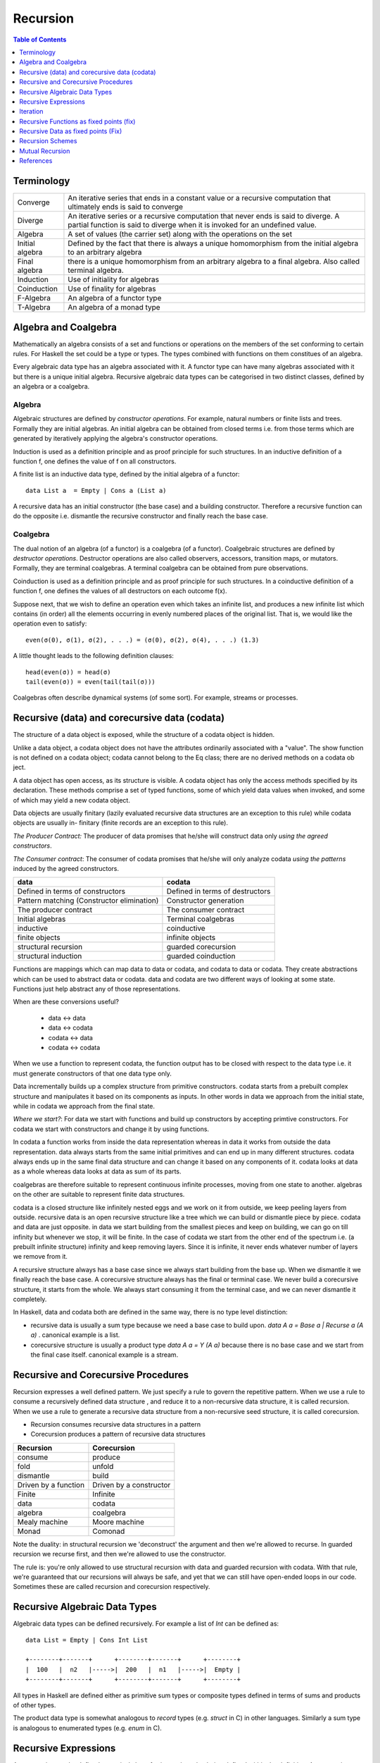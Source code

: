 Recursion
=========

.. contents:: Table of Contents
   :depth: 1

Terminology
-----------

+------------------------+----------------------------------------------------+
| Converge               | An iterative series that ends in a constant value  |
|                        | or a recursive computation that ultimately ends is |
|                        | said to converge                                   |
+------------------------+----------------------------------------------------+
| Diverge                | An iterative series or a recursive computation     |
|                        | that never ends is said to diverge.                |
|                        | A partial function is said to diverge when it is   |
|                        | invoked for an undefined value.                    |
+------------------------+----------------------------------------------------+
| Algebra                | A set of values (the carrier set) along with the   |
|                        | operations on the set                              |
+------------------------+----------------------------------------------------+
| Initial algebra        | Defined by the fact that there is always a         |
|                        | unique homomorphism from the initial algebra to an |
|                        | arbitrary algebra                                  |
+------------------------+----------------------------------------------------+
| Final algebra          | there is a unique homomorphism from an arbitrary   |
|                        | algebra to a final algebra. Also called terminal   |
|                        | algebra.                                           |
+------------------------+----------------------------------------------------+
| Induction              | Use of initiality for algebras                     |
+------------------------+----------------------------------------------------+
| Coinduction            | Use of finality for algebras                       |
+------------------------+----------------------------------------------------+
| F-Algebra              | An algebra of a functor type                       |
+------------------------+----------------------------------------------------+
| T-Algebra              | An algebra of a monad type                         |
+------------------------+----------------------------------------------------+

Algebra and Coalgebra
---------------------

Mathematically an algebra consists of a set and functions or operations on the
members of the set conforming to certain rules. For Haskell the set could be a
type or types. The types combined with functions on them constitues of an
algebra.

Every algebraic data type has an algebra associated with it. A functor type can
have many algebras associated with it but there is a unique initial algebra.
Recursive algebraic data types can be categorised in two distinct classes,
defined by an algebra or a coalgebra.

Algebra
~~~~~~~

Algebraic structures are defined by `constructor operations`. For example,
natural numbers or finite lists and trees.  Formally they are initial algebras.
An initial algebra can be obtained from closed terms i.e. from those terms
which are generated by iteratively applying the algebra's constructor
operations.

Induction is used as a definition principle and as proof principle for such
structures.  In an inductive definition of a function f, one defines the value
of f on all constructors.

A finite list is an inductive data type, defined by the initial algebra of a
functor::

  data List a  = Empty | Cons a (List a)

A recursive data has an initial constructor (the base case) and a building
constructor.  Therefore a recursive function can do the opposite i.e. dismantle
the recursive constructor and finally reach the base case.

Coalgebra
~~~~~~~~~

The dual notion of an algebra (of a functor) is a coalgebra (of a functor).
Coalgebraic structures are defined by `destructor operations`.  Destructor
operations are also called observers, accessors, transition maps, or mutators.
Formally, they are terminal coalgebras. A terminal coalgebra can be obtained
from pure observations.

Coinduction is used as a definition principle and as proof principle for such
structures.  In a coinductive definition of a function f, one defines the
values of all destructors on each outcome f(x).

Suppose next, that we wish to define an operation even which takes an infinite
list, and produces a new infinite list which contains (in order) all the
elements occurring in evenly numbered places of the original list. That is, we
would like the operation even to satisfy::

  even(σ(0), σ(1), σ(2), . . .) = (σ(0), σ(2), σ(4), . . .) (1.3)

A little thought leads to the following definition clauses::

  head(even(σ)) = head(σ)
  tail(even(σ)) = even(tail(tail(σ)))

Coalgebras often describe dynamical systems (of some sort). For example,
streams or processes.

Recursive (data) and corecursive data (codata)
----------------------------------------------

The structure of a data object is exposed, while
the structure of a codata object is hidden.

Unlike a data object, a codata object does not
have the attributes ordinarily associated with a
"value". The show function is not defined on a
codata object; codata cannot belong to the Eq
class; there are no derived methods on a codata
ob ject.

A data object has open access, as its structure
is visible. A codata object has only the access
methods specified by its declaration. These
methods comprise a set of typed functions, some
of which yield data values when invoked, and
some of which may yield a new codata object.

Data objects are usually finitary (lazily evaluated
recursive data structures are an exception
to this rule) while codata objects are usually in-
finitary (finite records are an exception to this
rule).

`The Producer Contract:` The producer of data promises that he/she will
construct data only `using the agreed constructors`.

`The Consumer contract`: The consumer of codata promises that he/she will only
analyze codata `using the patterns` induced by the agreed constructors.

+-------------------------------------+---------------------------------------+
| data                                | codata                                |
+=====================================+=======================================+
| Defined in terms of constructors    | Defined in terms of destructors       |
+-------------------------------------+---------------------------------------+
| Pattern matching                    | Constructor generation                |
| (Constructor elimination)           |                                       |
+-------------------------------------+---------------------------------------+
| The producer contract               | The consumer contract                 |
+-------------------------------------+---------------------------------------+
| Initial algebras                    | Terminal coalgebras                   |
+-------------------------------------+---------------------------------------+
| inductive                           | coinductive                           |
+-------------------------------------+---------------------------------------+
| finite objects                      | infinite objects                      |
+-------------------------------------+---------------------------------------+
| structural recursion                | guarded corecursion                   |
+-------------------------------------+---------------------------------------+
| structural induction                | guarded coinduction                   |
+-------------------------------------+---------------------------------------+

Functions are mappings which can map data to data or codata, and codata to
data or codata. They create abstractions which can be used to abstract data or
codata. data and codata are two different ways of looking at some state.
Functions just help abstract any of those representations.

When are these conversions useful?

  * data   <-> data
  * data   <-> codata
  * codata <-> data
  * codata <-> codata


When we use a function to represent codata, the function output has to be
closed with respect to the data type i.e. it must generate constructors of that
one data type only.

Data incrementally builds up a complex structure from primitive constructors.
codata starts from a prebuilt complex structure and manipulates it based on its
components as inputs. In other words in data we approach from the initial
state, while in codata we approach from the final state.

`Where we start?`: For data we start with functions and build up constructors
by accepting primtive constructors. For codata we start with constructors and
change it by using functions.

In codata a function works from inside the data representation whereas in data
it works from outside the data representation.  data always starts from the
same initial primitives and can end up in many different structures. codata
always ends up in the same final data structure and can change it based on any
components of it. codata looks at data as a whole whereas data looks at data as
sum of its parts.

coalgebras are therefore suitable to represent continuous infinite processes,
moving from one state to another. algebras on the other are suitable to
represent finite data structures.

codata is a closed structure like infinitely nested eggs and we work on it from
outside, we keep peeling layers from outside. recursive data is an open
recursive structure like a tree which we can build or dismantle piece by piece.
codata and data are just opposite. in data we start building from the smallest
pieces and keep on building, we can go on till infinity but whenever we stop,
it will be finite. In the case of codata we start from the other end of the
spectrum i.e. (a prebuilt infinite structure) infinity and keep removing
layers. Since it is infinite, it never ends whatever number of layers we remove
from it.

A recursive structure always has a base case since we always start building
from the base up. When we dismantle it we finally reach the base case. A
corecursive structure always has the final or terminal case. We never build a
corecursive structure, it starts from the whole. We always start consuming it
from the terminal case, and we can never dismantle it completely.

In Haskell, data and codata both are defined in the same way, there is no type
level distinction:

* recursive data is usually a sum type because we need a base case to build
  upon. `data A a = Base a | Recurse a (A a)` . canonical example is a list.
* corecursive structure is usually a product type `data A a = Y (A a)` because
  there is no base case and we start from the final case itself. canonical
  example is a stream.

Recursive and Corecursive Procedures
------------------------------------

Recursion expresses a well defined pattern. We just specify a rule to govern
the repetitive pattern. When we use a rule to consume a recursively defined
data structure , and reduce it to a non-recursive data structure, it is called
recursion. When we use a rule to generate a recursive data structure from a
non-recursive seed structure, it is called corecursion.

* Recursion consumes recursive data structures in a pattern
* Corecursion produces a pattern of recursive data structures

+-------------------------------------+---------------------------------------+
| Recursion                           | Corecursion                           |
+=====================================+=======================================+
| consume                             | produce                               |
+-------------------------------------+---------------------------------------+
| fold                                | unfold                                |
+-------------------------------------+---------------------------------------+
| dismantle                           | build                                 |
+-------------------------------------+---------------------------------------+
| Driven by a function                | Driven by a constructor               |
+-------------------------------------+---------------------------------------+
| Finite                              | Infinite                              |
+-------------------------------------+---------------------------------------+
| data                                | codata                                |
+-------------------------------------+---------------------------------------+
| algebra                             | coalgebra                             |
+-------------------------------------+---------------------------------------+
| Mealy machine                       | Moore machine                         |
+-------------------------------------+---------------------------------------+
| Monad                               | Comonad                               |
+-------------------------------------+---------------------------------------+

Note the duality: in structural recursion we 'deconstruct' the argument and
then we're allowed to recurse. In guarded recursion we recurse first, and then
we're allowed to use the constructor.

The rule is: you're only allowed to use structural recursion with data and
guarded recursion with codata. With that rule, we're guaranteed that our
recursions will always be safe, and yet that we can still have open-ended loops
in our code. Sometimes these are called recursion and corecursion respectively.

Recursive Algebraic Data Types
------------------------------

Algebraic data types can be defined recursively. For example a list of `Int`
can be defined as:

::

  data List = Empty | Cons Int List

  +--------+-------+      +--------+-------+      +--------+
  |  100   |  n2   |----->|  200   |  n1   |----->|  Empty |
  +--------+-------+      +--------+-------+      +--------+

All types in Haskell are defined either as primitive sum types or composite
types defined in terms of sums and products of other types.

The product data type is somewhat analogous to `record` types (e.g. `struct` in
C) in other languages. Similarly a sum type is analogous to enumerated types
(e.g. `enum` in C).

Recursive Expressions
---------------------

An expression can be defined recursively by referring to the value being
defined within the definition.  Any recursive definition can be reduced to the
following normalized version::

  x = f x -- implies f :: a -> a

When `f` is a function that performs a case analysis on `x` we have a
structural recursion which eliminates the structure of `x`. When `f` is a
constructor of `x` instead that is expressed in terms of functions of `x` then
we have a corecursion that builds an infinite codata. Notice that whether `f`
is a constructor or function its return type must always be the same as the
type of `x`.

We can see `x` unfold clearly by repeatedly substituting the term `x` in the
expression for its own definition::

  f x
  f (f x)           -- after substituting x by (f x)
  f (f (f x))       -- after substituting x by (f x)
  ...

This is in fact how we defined iteration earlier i.e. applying a function
repeatedly on the previous result. Though we do not have much control over it.

In the following discussion we assume that `f` is strict in `x`. If `f`
discards `x` then the definition just reduces to a trival non-recursive one.
For example::

    x = f x where f = const 10 -- x = 10

Structural Recursion (Recursion)
~~~~~~~~~~~~~~~~~~~~~~~~~~~~~~~~

When the function `f` in `x = f x` performs a case analysis on `x` (or
application of `x` when it is a function) before constructing an output we have
a recursive expression.

Recursive Data Expressions
^^^^^^^^^^^^^^^^^^^^^^^^^^

When `x` is of concrete type and not a function, evaluation of `x = f x` where
`f` scrutinizes `x`, results in an infinite loop.  Any side effects before the
scrutiny of `x` are produced in the loop. For example:

* `f` just scrutinizes `x`::

    -- infinite loop
    x = x     -- x = _|_
    x = x + 1 -- x = _|_
    x = id x  -- x = _|_

* `f` produces side effects before it scrutinizes `x`::

    -- prints "yes" in infinite loop
    x = putStrLn "yes" >> x >> putStrLn "no"

Recursive Functions
^^^^^^^^^^^^^^^^^^^

A recursive function can either iterate application of a function on a
non-recursive data or it can eliminate and fold a recursive data structure.

A recursive definition can also be called an inductive definition of a
function.

Recursion with functions is quite common and therefore familiar to most
programmers.  Let us write a simple recursive function that finds the fixed
point of `sqrt`::

  fixSqrt x =
      case (sqrt x == x) of
        True -> x
        False -> fixSqrt (sqrt x)

  >> fixSqrt 256
  1.0

When we evaluate `fixSqrt 256`, it results in a call to `fixSqrt 16` in the
first step and then `fixSqrt 4` in the next step, and so on. Finally when the
argument `x` passed to `fixSqrt` becomes very close to 1 then we hit the `True`
case and the value gets evaluated to `x` i.e. 1.0.

For termination, a recursive function must have a case where it does not
recurse further. Even then it is possible that it never hits the termination
condition.

Some more examples of structural recursion::

  sum [] = 0
  sum (a:as) = a + sum as

  fact 0 = 1
  fact n = n * fact (n-1)

  data Nat = Zero | S Nat

  -- using n+k patterns
  fact' 0 = 1
  fact' (n+1) = (n+1) * fact' n

Guarded corecursion (Corecursion)
~~~~~~~~~~~~~~~~~~~~~~~~~~~~~~~~~

When the function `f` in `x = f x` constructs `x` before a case analysis on `x`
(or application of `x` when it is a function) we have a corecursive expression
generating an infinite codata. This means the outermost application `f` is a
constructor of `x` represented in terms of functions of x. Notice that this is
dual of a regular case analysis based function implementation.

Corecursive Data Expressions
^^^^^^^^^^^^^^^^^^^^^^^^^^^^

When `f` is a data constructor of `x` in `x = f x`, the expression evaluates to
a lazy infinite codata structure.  The data type of `x` has to be necessarily
recursively defined; for this expression to typecheck in this case.

Let us see some examples:

* infinite lazy codata construction::

    let x = 1 : x in take 10 x
    let x = 1 : 2 : 3 : x in take 10 x

    data X = Cons X Int
    let x = Cons x 1
    in let Cons y 1 = x
           Cons z 1 = y
           ...

* The constructor `f` can be defined in terms of a function of `x` returning
  the same data type::

    let fibs = 1 : 1 : zipWith (+) fibs (tail fibs) in take 10 fibs

Co-recursive computations can be expressed in terms of recursive ones:

::

  -- cyclic list
  -- unfoldr is however implemented using corecursion!
  unfoldr (\x -> Just (x, x)) 1


Constructor function constructor => corecursion
function constructor function    => recursion

Co-recursion and recursion are two different ways of expressing. We can
accomplish a task in any of the ways but some tasks are more sutiable to one
form than the other.

Similarly, at another level, recursive and iterative are two different ways to
accomplish a task. Any of them can be employed to accomplish a task. Both
recursion and co-recursion can be expressed in iterative manner.

Corecursive Functions
^^^^^^^^^^^^^^^^^^^^^

If `f` is a constructor in the expression `g = f g` or equivalently `g x = f g
x` then the constructor `f` has to be necessarily recursively defined because
`f` is recursively defined in terms of `g` which returns the same type as `f`.

In general, `g` pattern matches and breaks down `x`, which is in WHNF already
because the top level is necessarily a constructor, and defines `f` in terms of
the components of `x`.

In fact the function `g` is not recursive in real sense because it does not
really case analyze anything, the pattern match on LHS is trivial as the data
is guaranteed to be in WHNF, the only thing it is doing is to connect the
components of `f` on both sides.

This is dual to the recursive functions where the function is recursive but the
data it uses does not have to be. Here the data is recursive but the functions
used by it do not have to be.

Corecursive definition can also be called a coinductive definition of a
function.

Transform a stream::

  showStream (x:xs) = show x : showStream xs

Sum of a stream::

  sumSoFar x [] = [x]

  -- the second argument is corecursive so we can keep pattern matching on it
  sumSoFar x (y:ys) = x : sumSoFar (x+y) ys

A corecursive definition starts from a concrete seed, it remembers the
previous value and builds the next value using the previous values::

  x2 = x1 + ...
  x3 = x2 + ...
  x4 = x3 + ...

It is essentially a builder. It has a seed and a builder::

  builder (x, y : ys) = Just (x + y, (x + y, ys))
  unfoldr builder (0, (let x = 1 : x in x))

Iteration
---------

Iteration and Fixed Point
~~~~~~~~~~~~~~~~~~~~~~~~~

Iteration of a function is defined as applying the function repeatedly to its
previous result.  As an example, we can apply `sqrt` to a number iteratively::

  takeWhile (/= 1) $ iterate sqrt 2

`sqrt` converges to 1 if we keep iterating it starting with any number. 1 is
called the fix-point of sqrt. In general when `c = f c`, `c` is called the fix
point of a function.

Recursion versus iteration
~~~~~~~~~~~~~~~~~~~~~~~~~~

Recursion and iteration are equally expressive: recursion can be replaced by
iteration with an explicit stack, while iteration can be replaced with tail
recursion.

Which approach is preferable depends on the problem under consideration and the
language used. In imperative programming, iteration is preferred, particularly
for simple recursion, as it avoids the overhead of function calls and call
stack management, but recursion is generally used for multiple recursion. By
contrast, in functional languages recursion is preferred, with tail recursion
optimization leading to little overhead, and sometimes explicit iteration is
not available.

Iterative Wrapper for Recursion
~~~~~~~~~~~~~~~~~~~~~~~~~~~~~~~

If we look carefully the body of `fixSqrt` is a function of `fixSqrt` and `x`
the argument, we can write it explicitly in terms of a function `f` that is a
function of `fixSqrt` and `x` the argument of `fixSqrt`. If we rename `fixSqrt`
to `g` instead, we can write it as::

  g = f g
    where
      f g x =
          case (sqrt x == x) of
            True -> x
            False -> g (sqrt x)

Notice this is exactly the same as the general recursive expression `x = f x`
that we discussed earlier.  In fact, any recursive function can be expressed in
this form.

Also notice that `f` is not a recursive function.  We can read `f` as "check if
x is the same as `sqrt x`, if not call the function `g` on on `sqrt x` i.e.
perform the next iteration", there is no recursion.  `f` just represents one
step or a single iteration in the recursion process.

The explicit recursion is limited to the expression `g = f g`. As we saw
earlier this expression is equivalent to applying `f` iteratively over `g`.
However unlike concrete values the result of every iteration is a function
which may terminate when applied.

As a note, just like recursion did not make sense in case of concrete values,
corecursion does not make sense for functions as cannot be constructed using
data constructors.

Recursive Functions as fixed points (fix)
-----------------------------------------

We can define recursion as a fixed point of functions. We iterate over a
non-recursively defined function to derive each step of the recursion. In other
words we perform recursion by iteration or we can also call it definitional
recursion.

We can write a utility function to iterate with a function `f`, we will call it
`fix`::

  fix :: (a -> a) -> a
  fix f = let x = f x in x

Examples
~~~~~~~~

::

  -- corecursion
  f x = 1 : 1 : zipWith (+) x (tail x)
  take 10 (fix f)

  -- recursion
  f g x =
      case (sqrt x == x) of
        True -> x
        False -> g (sqrt x)
  fix f 10

Notice that if you simply remove the `f` from the definitions above you will
get the recursive definitions.

The Y-Combinator
~~~~~~~~~~~~~~~~

fix is also called the fixed-point combinator or the Y combinator in lambda
calculus discovered by Haskell B. Curry::

  fix f = f (fix f)                -- Lambda lifted
  fix f = let x = f x in x         -- Lambda dropped

Recursive Data as fixed points (Fix)
------------------------------------

A recursive container is not only a functor but it can also be defined as a
fixed point of a functor.

* Just like recursive functions are defined as fixed points of regular
  functions, recursive (nested) data structures can be defined as fixed points
  of regular type constructors.
* Functors are interesting type constructors because they give rise to nested
  data structures that support recursive evaluation (generalized folding).
* An F-algebra is defined by a functor `f`, a carrier type `a`, and a function
  from `f a` to `a`.

::

  newtype Fix f = In (f (Fix f))

This is has the same pattern as our `x = f x` equation if we substitue `x` for
`Fix f`. Also, very similar to the `fix f = f (fix f)`. Here `f` is a functor
instead of a function.

Just like `g = f g` represents pure recursion for functions, `t = f t`
represents pure recursion for data types. Here `t` is a type function and `f`
is a functor.

Recursion Schemes
-----------------

Recursion schemes are higher level constructs to abstract the structure of
recursion. They provide a higher level language (algebras and coalgebras) to
express common patterns of recursion in a convenient manner hiding boilerplate
under the hood.

Given a recursive data structure (or nested boxes of constructors) we want to
fold the structure in some way. The structure is represented as a functor, for
example from type `a` to `f a` (e.g. from Int to [Int]). An algebra provides
rules to reverse map from `f a` to `a`. Given the algebra and the structure we
can fold the structure back to `a`.

For example a `catamorphism` is one such fold::

  cata :: Functor f => (f a -> a) -> (Fix f -> a)

There are list examples in:
https://www.schoolofhaskell.com/user/bartosz/understanding-algebras

Summary of Recursion Schemes
~~~~~~~~~~~~~~~~~~~~~~~~~~~~

::

  Recursive data     -----> recursive function   ----> non-recursive data
  finite codata      -----> catamorphism         ----> data
                            tear "down"

  Non-recursive data -----> corecursive function ----> recursive data
  data               -----> anamorphism          ----> possibly infinite codata
                            build "up"

  recursive data     ------> cata + ana  = meta  ----> recursive data
  non-recursive data ------> ana  + cata = hylo  ----> non-recursive data

  recursion   -----> algebra   + recursion scheme
  corecursion -----> coalgebra + recursion scheme


Hylomorphism
~~~~~~~~~~~~

::

  import Data.Functor.Foldable
  import Data.List (splitAt, unfoldr)

  data TreeF c f = EmptyF | LeafF c | NodeF f f
    deriving (Eq, Show, Functor)

  mergeSort :: Ord a => [a] -> [a]
  mergeSort = hylo alg coalg where
    alg EmptyF      = []
    alg (LeafF c)   = [c]
    alg (NodeF l r) = merge l r

    coalg []  = EmptyF
    coalg [x] = LeafF x
    coalg xs  = NodeF l r where
      (l, r) = splitAt (length xs `div` 2) xs

  merge :: Ord a => [a] -> [a] -> [a]
  merge = curry $ unfoldr c where
    c ([], [])     = Nothing
    c ([], y:ys)   = Just (y, ([], ys))
    c (x:xs, [])   = Just (x, (xs, []))
    c (x:xs, y:ys) | x <= y = Just (x, (xs, y:ys))
                   | x > y  = Just (y, (x:xs, ys))

Mutual Recursion
----------------

::

  x = f y
  y = g x

References
----------

* Recursion, traversal & folds are related
* https://en.wikipedia.org/wiki/Fixed-point_combinator

* https://en.wikipedia.org/wiki/Primitive_recursive_function
* https://en.wikipedia.org/wiki/Recursion_(computer_science)
* https://en.wikipedia.org/wiki/Corecursion
* https://www.schoolofhaskell.com/user/bartosz/understanding-algebras
* https://bartoszmilewski.com/2014/01/28/you-cant-make-an-algebra-without-breaking-a-few-eggs/
* http://stackoverflow.com/questions/6941904/recursion-schemes-for-dummies

* http://homepages.cwi.nl/~janr/papers/files-of-papers/2011_Jacobs_Rutten_new.pdf New version of the tutorial
* http://www.cs.ru.nl/~bart/PAPERS/JR.pdf A tutorial on (co)algebras and (co)induction, Bart Jacobs
* http://www.tac-tics.net/blog/data-vs-codata
* http://blog.sigfpe.com/2007/07/data-and-codata.html
* http://types2004.lri.fr/SLIDES/altenkirch.pdf codata - Thorsten Altenkirch, University of Nottingham
* http://citeseerx.ist.psu.edu/viewdoc/download?doi=10.1.1.46.5169&rep=rep1&type=pdf Codata and Comonads in Haskell
* http://www.cs.ox.ac.uk/ralf.hinze/publications/CEFP09.pdf Reasoning about Codata
* http://stackoverflow.com/questions/28841260/what-is-the-difference-between-codata-and-data
* http://lambda-the-ultimate.org/node/4373 Data, Codata, and Their Implications for Equality, and Serialization

Recursion schemes:

* http://blog.sumtypeofway.com/an-introduction-to-recursion-schemes/
* https://medium.com/@jaredtobin/practical-recursion-schemes-c10648ec1c29#.9lij6s5a8 On Kmett's recursion scheme library (has a good mergesort example)
* https://jozefg.bitbucket.io/posts/2014-05-19-like-recursion-but-cooler.html? On Kmmet's recursion schemes
* http://comonad.com/reader/2009/recursion-schemes/
* https://hackage.haskell.org/package/recursion-schemes
* http://fho.f12n.de/posts/2014-05-07-dont-fear-the-cat.html
* https://www.schoolofhaskell.com/user/edwardk/recursion-schemes/catamorphisms
* https://ulissesaraujo.wordpress.com/2009/04/09/hylomorphisms-in-haskell/
* https://ulissesaraujo.wordpress.com/2009/04/09/more-hylomorphisms-in-haskell/
* https://github.com/willtim/recursion-schemes/raw/master/slides-final.pdf

  * https://www.youtube.com/watch?v=Zw9KeP3OzpU Talk video

* https://en.wikipedia.org/wiki/Category:Recursion_schemes
* https://en.wikipedia.org/wiki/Catamorphism generalizations of folds of lists to arbitrary algebraic data types
* https://en.wikipedia.org/wiki/Anamorphism Dual of catamorphism - unfold
* https://en.wikipedia.org/wiki/Paramorphism extension of catamorphism “eats its argument and keeps it too”
* https://en.wikipedia.org/wiki/Apomorphism Dual of paramorphsim
* https://en.wikipedia.org/wiki/Hylomorphism_(computer_science) anamorphism followed by a catamorphism

* http://cgi.csc.liv.ac.uk/~grant/PS/thesis.pdf Algebraic Data Types and Program Transformation
* http://dl.acm.org/citation.cfm?id=2034807 A hierarchy of mendler style recursion combinators: taming inductive datatypes with negative occurrences".

* https://en.wikipedia.org/wiki/Computability_theory recursion theory
